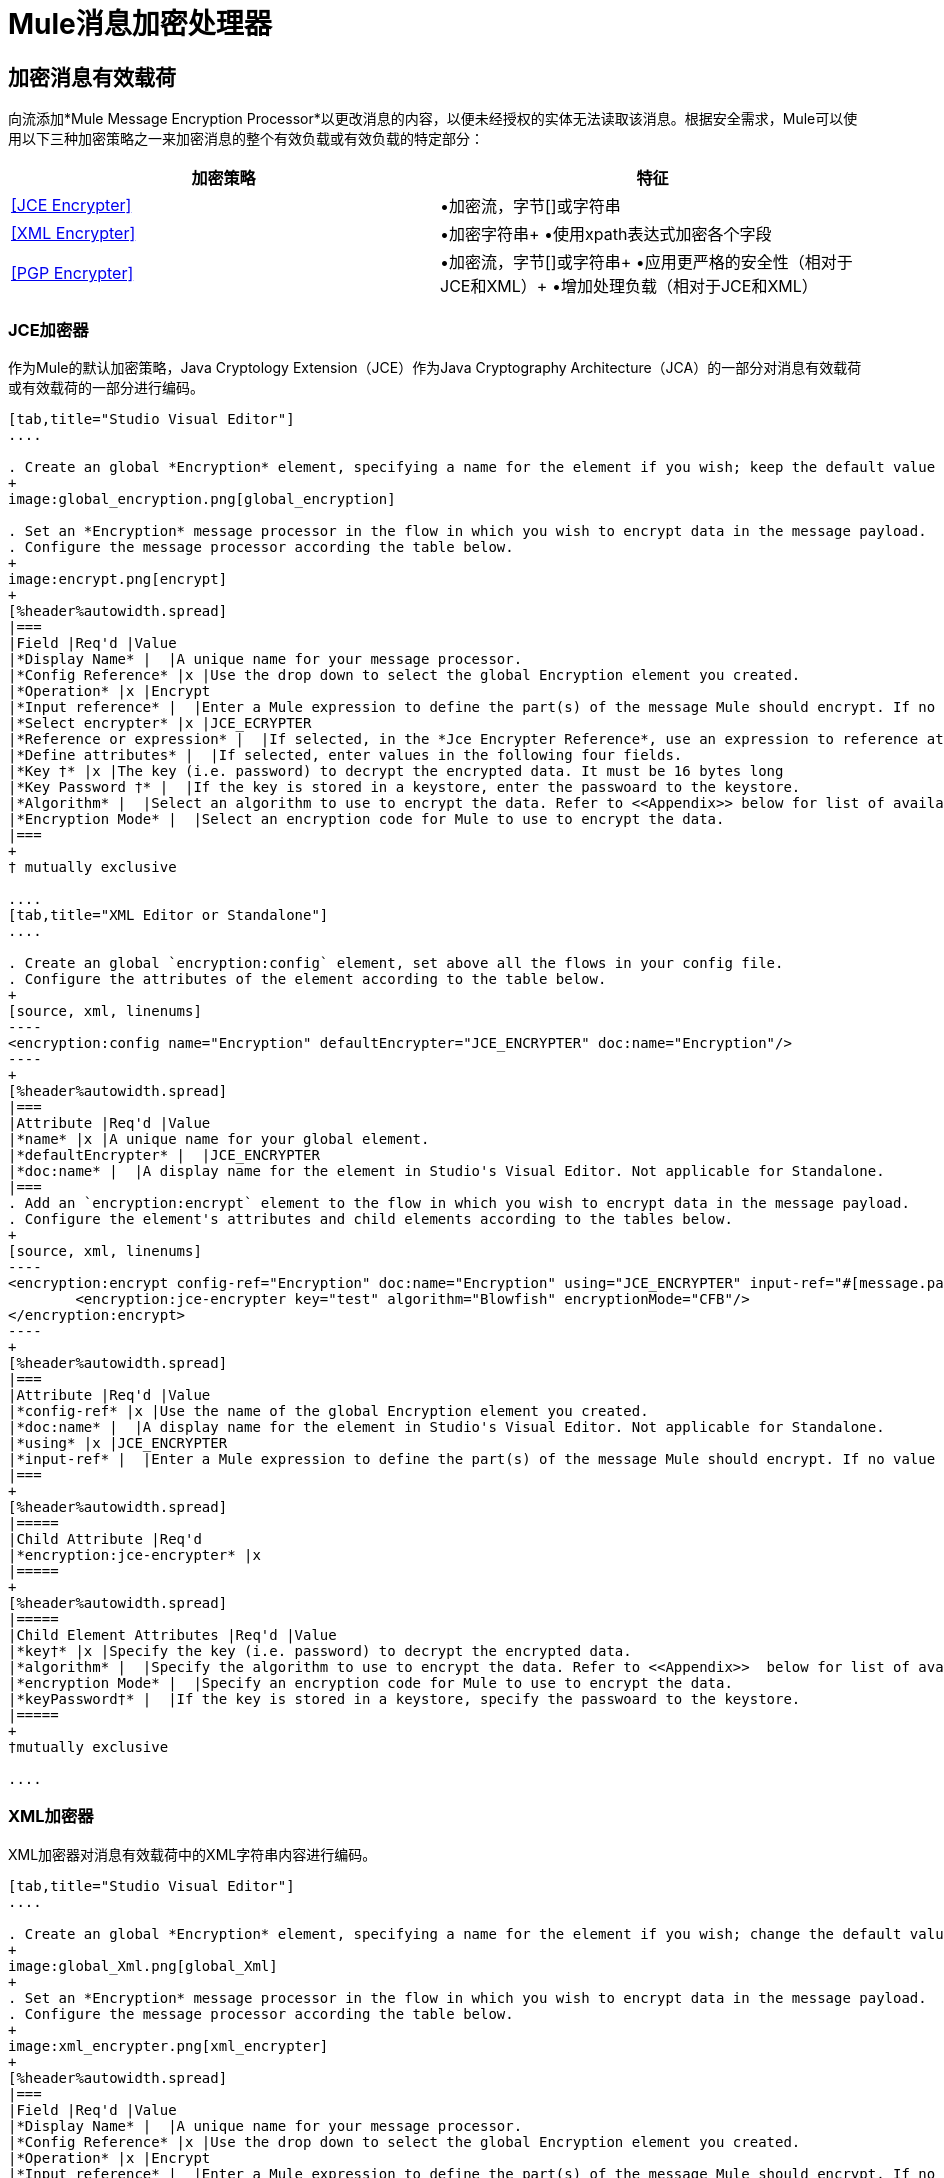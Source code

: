 =  Mule消息加密处理器
:keywords: esb, encryption, security, processor, component

== 加密消息有效载荷

向流添加*Mule Message Encryption Processor*以更改消息的内容，以便未经授权的实体无法读取该消息。根据安全需求，Mule可以使用以下三种加密策略之一来加密消息的整个有效负载或有效负载的特定部分：

[%header,cols="2*"]
|===
|加密策略 |特征
| <<JCE Encrypter>>  |•加密流，字节[]或字符串
| <<XML Encrypter>>  |•加密字符串+
•使用xpath表达式加密各个字段
| <<PGP Encrypter>>  |•加密流，字节[]或字符串+
•应用更严格的安全性（相对于JCE和XML）+
•增加处理负载（相对于JCE和XML）
|===

===  JCE加密器

作为Mule的默认加密策略，Java Cryptology Extension（JCE）作为Java Cryptography Architecture（JCA）的一部分对消息有效载荷或有效载荷的一部分进行编码。

[tabs]
------
[tab,title="Studio Visual Editor"]
....

. Create an global *Encryption* element, specifying a name for the element if you wish; keep the default value for the *Default Encrypter*:` JCE_ENCRYPTER`.
+
image:global_encryption.png[global_encryption]

. Set an *Encryption* message processor in the flow in which you wish to encrypt data in the message payload.
. Configure the message processor according the table below.
+
image:encrypt.png[encrypt]
+
[%header%autowidth.spread]
|===
|Field |Req'd |Value
|*Display Name* |  |A unique name for your message processor.
|*Config Reference* |x |Use the drop down to select the global Encryption element you created.
|*Operation* |x |Encrypt
|*Input reference* |  |Enter a Mule expression to define the part(s) of the message Mule should encrypt. If no value is entered, Mule encrypts the entire message payload.
|*Select encrypter* |x |JCE_ECRYPTER
|*Reference or expression* |  |If selected, in the *Jce Encrypter Reference*, use an expression to reference attributes you have defined elsewhere in the XML configuration of your applications, or to reference the configurations defined in a bean.
|*Define attributes* |  |If selected, enter values in the following four fields.
|*Key †* |x |The key (i.e. password) to decrypt the encrypted data. It must be 16 bytes long
|*Key Password †* |  |If the key is stored in a keystore, enter the passwoard to the keystore.
|*Algorithm* |  |Select an algorithm to use to encrypt the data. Refer to <<Appendix>> below for list of available algorithms.
|*Encryption Mode* |  |Select an encryption code for Mule to use to encrypt the data.
|===
+
† mutually exclusive

....
[tab,title="XML Editor or Standalone"]
....

. Create an global `encryption:config` element, set above all the flows in your config file. 
. Configure the attributes of the element according to the table below.
+
[source, xml, linenums]
----
<encryption:config name="Encryption" defaultEncrypter="JCE_ENCRYPTER" doc:name="Encryption"/>
----
+
[%header%autowidth.spread]
|===
|Attribute |Req'd |Value
|*name* |x |A unique name for your global element.
|*defaultEncrypter* |  |JCE_ENCRYPTER
|*doc:name* |  |A display name for the element in Studio's Visual Editor. Not applicable for Standalone.
|===
. Add an `encryption:encrypt` element to the flow in which you wish to encrypt data in the message payload.
. Configure the element's attributes and child elements according to the tables below.
+
[source, xml, linenums]
----
<encryption:encrypt config-ref="Encryption" doc:name="Encryption" using="JCE_ENCRYPTER" input-ref="#[message.payload]">
        <encryption:jce-encrypter key="test" algorithm="Blowfish" encryptionMode="CFB"/>
</encryption:encrypt>
----
+
[%header%autowidth.spread]
|===
|Attribute |Req'd |Value
|*config-ref* |x |Use the name of the global Encryption element you created.
|*doc:name* |  |A display name for the element in Studio's Visual Editor. Not applicable for Standalone.
|*using* |x |JCE_ENCRYPTER
|*input-ref* |  |Enter a Mule expression to define the part(s) of the message Mule should encrypt. If no value is entered, Mule encrypts the entire message payload.
|===
+
[%header%autowidth.spread]
|=====
|Child Attribute |Req'd
|*encryption:jce-encrypter* |x
|=====
+
[%header%autowidth.spread]
|=====
|Child Element Attributes |Req'd |Value
|*key†* |x |Specify the key (i.e. password) to decrypt the encrypted data.
|*algorithm* |  |Specify the algorithm to use to encrypt the data. Refer to <<Appendix>>  below for list of available algorithms.
|*encryption Mode* |  |Specify an encryption code for Mule to use to encrypt the data.
|*keyPassword†* |  |If the key is stored in a keystore, specify the passwoard to the keystore.
|=====
+
†mutually exclusive

....
------

===  XML加密器

XML加密器对消息有效载荷中的XML字符串内容进行编码。

[tabs]
------
[tab,title="Studio Visual Editor"]
....

. Create an global *Encryption* element, specifying a name for the element if you wish; change the default value for the *Default Encrypter* to `XML_ENCRYPTER`.
+
image:global_Xml.png[global_Xml]
+
. Set an *Encryption* message processor in the flow in which you wish to encrypt data in the message payload.
. Configure the message processor according the table below.
+
image:xml_encrypter.png[xml_encrypter]
+
[%header%autowidth.spread]
|===
|Field |Req'd |Value
|*Display Name* |  |A unique name for your message processor.
|*Config Reference* |x |Use the drop down to select the global Encryption element you created.
|*Operation* |x |Encrypt
|*Input reference* |  |Enter a Mule expression to define the part(s) of the message Mule should encrypt. If no value is entered, Mule encrypts the entire message payload.
|*Select encrypter* |x |XML_ECRYPTER
|*Reference or expression* |  |If selected, in the *Xml Encrypter Reference*, use an expression to reference attributes you have defined elsewhere in the XML configuration of your applications, or to reference the configurations defined in a bean.
|*Define attributes* |  |If selected, enter values in the following four fields.
|*Key †* |x |The key (i.e. password) to decrypt the encrypted data.
|*Key Password †* |  |If the key is stored in a keystore, enter the passwoard to the keystore.
|*Algorithm* |  |Select an algorithm to use to encrypt the data. Refer to <<Appendix>>  below for list of available algorithms.
|*Encryption Mode* |  |Select an encryption code for Mule to use to encrypt the data.
|===
+
† mutually exclusive

....
[tab,title="XML Editor or Standalone"]
....

. Create an global `encryption:config` element, set above all the flows in your config file. 
. Configure the attributes of the element according to the table below.
+
[source, xml, linenums]
----
<encryption:config name="Encryption" defaultEncrypter="XML_ENCRYPTER" doc:name="Encryption"/>
----
+
[%header%autowidth.spread]
|====
|Attribute |Req'd |Value
|*name* |x |A unique name for your global element.
|*defaultEncrypter* |  |XML_ENCRYPTER 
|*doc:name* |  |A display name for the element in Studio's Visual Editor. Not applicable for Standalone.
|====
+
. Add an `encryption:encrypt` element to the flow in which you wish to encrypt data in the message payload.
. Configure the element's attributes and child element according to the tables below.
+
[source, xml, linenums]
----
<encryption:encrypt config-ref="Encryption" doc:name="Encryption" using="XML_ENCRYPTER" input-ref="#[message.payload]">
        <encryption:jce-encrypter key="test" algorithm="Blowfish" encryptionMode="CFB"/>
</encryption:encrypt>
----
+
[%header%autowidth.spread]
|===
|Attribute |Req'd |Value
|*config-ref* |x |Use the name of the global Encryption element you created.
|*doc:name* |  |A display name for the element in Studio's Visual Editor. Not applicable for Standalone.
|*using* |x |XML_ENCRYPTER
|*input-ref* |  |Enter a Mule expression to define the part(s) of the message Mule should encrypt. If no value is entered, Mule encrypts the entire message payload.
|===
+
[%header%autowidth.spread]
|====
|Child Element |Req'd
|*encryption:xml-encrypter* |x
|====
+
[%header%autowidth.spread]
|=====
|Child Element Attributes |Req'd |Value
|*key†* |x |Specify the key (i.e. password) to decrypt the encrypted data.
|*algorithm* |  |Specify the algorithm to use to encrypt the data. Refer to <<Appendix>>  below for list of available algorithms.
|*encryption Mode* |  |Specify an encryption code for Mule to use to encrypt the data.
|*keyPassword†* |  |If the key is stored in a keystore, specify the passwoard to the keystore.
|=====
+
†mutually exclusive

....
------

===  PGP加密器

Mule有能力使用Pretty Good Privacy（PGP）加密消息有效载荷或有效载荷的一部分。

[NOTE]
由于其复杂性增加，该主题已获得自己的页面：请参阅 link:/mule-user-guide/v/3.8/pgp-encrypter[PGP加密器]文档。

== 加密消息有效载荷的一部分

有关Mule中消息加密的详细信息，请参阅上面的*Encrypt a Message Payload*部分。

默认情况下，当您应用加密器时，Mule会加密整个消息负载。但是，您可以使用Mule Expression来加密消息的特定部分，而不是整个有效内容。配置*Input Reference*以定义您希望加密的有效载荷的特定部分。

[tabs]
------
[tab,title="Studio Visual Editor"]
....

image:EngcryptionPayloadtoString3.png[EngcryptionPayloadtoString3]

....
[tab,title="XML Editor or Standalone"]
....

[source, xml, linenums]
----
<encryption:encrypt config-ref="Encryption_PGP" doc:name="Encryption" using="PGP_ENCRYPTER" input-ref="#[payload.toString()]">
----

....
------


此外，您可以将Xpath表达式属性添加到XML加密器中，以定义要加密的特定字段 - 例如信用卡号或SSN（请参阅下文）。

[tabs]
------
[tab,title="Studio Visual Editor"]
....

image:xpath_XML.png[xpath_XML]

....
[tab,title="XML Editor or Standalone"]
....

[source, xml, linenums]
----
<encryption:encrypt  doc:name="Encrypt CC" using="XML_ENCRYPTER" config-ref="plainXML" input-ref="#[payload.toString()]">
            <encryption:xml-encrypter xpath="/users/cc"/>
</encryption:encrypt>
----

....
------

== 解密消息有效载荷

添加一个*Mule Message Encryption Processor*来解密消息的内容，以便它可以被Mule应用程序中的消息处理器读取。 Mule可以使用以下三种加密策略之一来解密消息的整个有效负载或有效负载的特定部分：

.  JCE Decrypter
.  PGP Decrypter
.  XML解密器

有关加密策略的详细信息，请参阅*Encrypt a Message Payload*文档。

您用于解密邮件的加密策略的类型完全取决于邮件发件人使用的加密类型。

此外，您必须配置解密器的属性来解决消息发送者所应用的加密类型。例如，如果消息使用密钥库进行加密，则解密器必须使用密钥库来解密消息。

== 解密消息有效负载的一部分

有关Mule中消息解密的详细信息，请参阅*Decrypting a Message Payload*部分。

默认情况下，Mule在应用解密器时解密整个消息负载。但是，您可以使用Mule Expression来解密消息有效载荷的特定部分，而不是整个有效载荷。配置输入表达式来定义您希望解密的有效载荷的特定部分。

此外，例如，您可以将Xpath表达式属性添加到XML解密器中以定义要解密的特定字段 - 信用卡号或SSN（请参阅*Encrypt Part of a Message Payload*中的加密屏幕截图和代码）。

== 附录

[%header,cols="34,33,33"]
|===
JCE  |中可用的|算法最小密钥大小 |最大值+
密钥大小
| {AES {1}} 16  | 16
| {河豚{1}} 1  |无限
| {DES {1}} 8  | 8
| {DESede {1}} 16  | 24
| {油茶{1}} 16  | 16
| {CAST5 {1}} 1  | 16
| {CAST6 {1}} 1  |无限
| {Noekeon {1}} 16  |无限
| {Rijndael的{1}} 16  | 16
| {SEED {1}} 16  |无限
| {蛇{1}} 16  | 16
| {鲣鱼{1}} 16  |无限
| {TEA {1}} 16  |无限
| {Twofish的{1}} 8  |无限
| {XTEA {1}} 16  |无限
| {RC2 {1}} 1  |无限
| {RC5 {1}} 1  |无限
| {RC6 {1}} 1  |无限
| {RSA {1}} 16  |无限
|===


== 另请参阅

*  link:/mule-user-guide/v/3.8/anypoint-enterprise-security-example-application[Anypoint企业安全示例应用程序]
*  link:http://docs.oracle.com/javase/8/docs/technotes/guides/security/crypto/CryptoSpec.html[Java加密体系结构（JCA）]
*  link:http://www.pgpi.org[相当好的隐私（PGP）]
